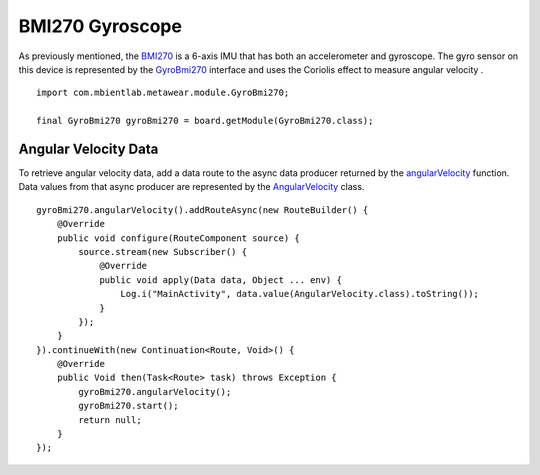 .. highlight:: java

BMI270 Gyroscope
=================
As previously mentioned, the `BMI270 <https://www.bosch-sensortec.com/media/boschsensortec/downloads/datasheets/bst-bmi270-ds000.pdf>`_ is a 6-axis IMU that has 
both an accelerometer and gyroscope.  The gyro sensor on this device is represented by the 
`GyroBmi270 <https://mbientlab.com/docs/metawear/android/latest/com/mbientlab/metawear/module/GyroBmi270.html>`_ interface and uses the Coriolis effect to 
measure angular velocity .

::

    import com.mbientlab.metawear.module.GyroBmi270;

    final GyroBmi270 gyroBmi270 = board.getModule(GyroBmi270.class);

Angular Velocity Data
---------------------
To retrieve angular velocity data, add a data route to the async data producer returned by the 
`angularVelocity <https://mbientlab.com/docs/metawear/android/latest/com/mbientlab/metawear/module/GyroBmi270.html#angularVelocity-->`_ function.  
Data values from that async producer are represented by the 
`AngularVelocity <https://mbientlab.com/docs/metawear/android/latest/com/mbientlab/metawear/data/AngularVelocity.html>`_ class.

::

    gyroBmi270.angularVelocity().addRouteAsync(new RouteBuilder() {
        @Override
        public void configure(RouteComponent source) {
            source.stream(new Subscriber() {
                @Override
                public void apply(Data data, Object ... env) {
                    Log.i("MainActivity", data.value(AngularVelocity.class).toString());
                }
            });
        }
    }).continueWith(new Continuation<Route, Void>() {
        @Override
        public Void then(Task<Route> task) throws Exception {
            gyroBmi270.angularVelocity();
            gyroBmi270.start();
            return null;
        }
    });

